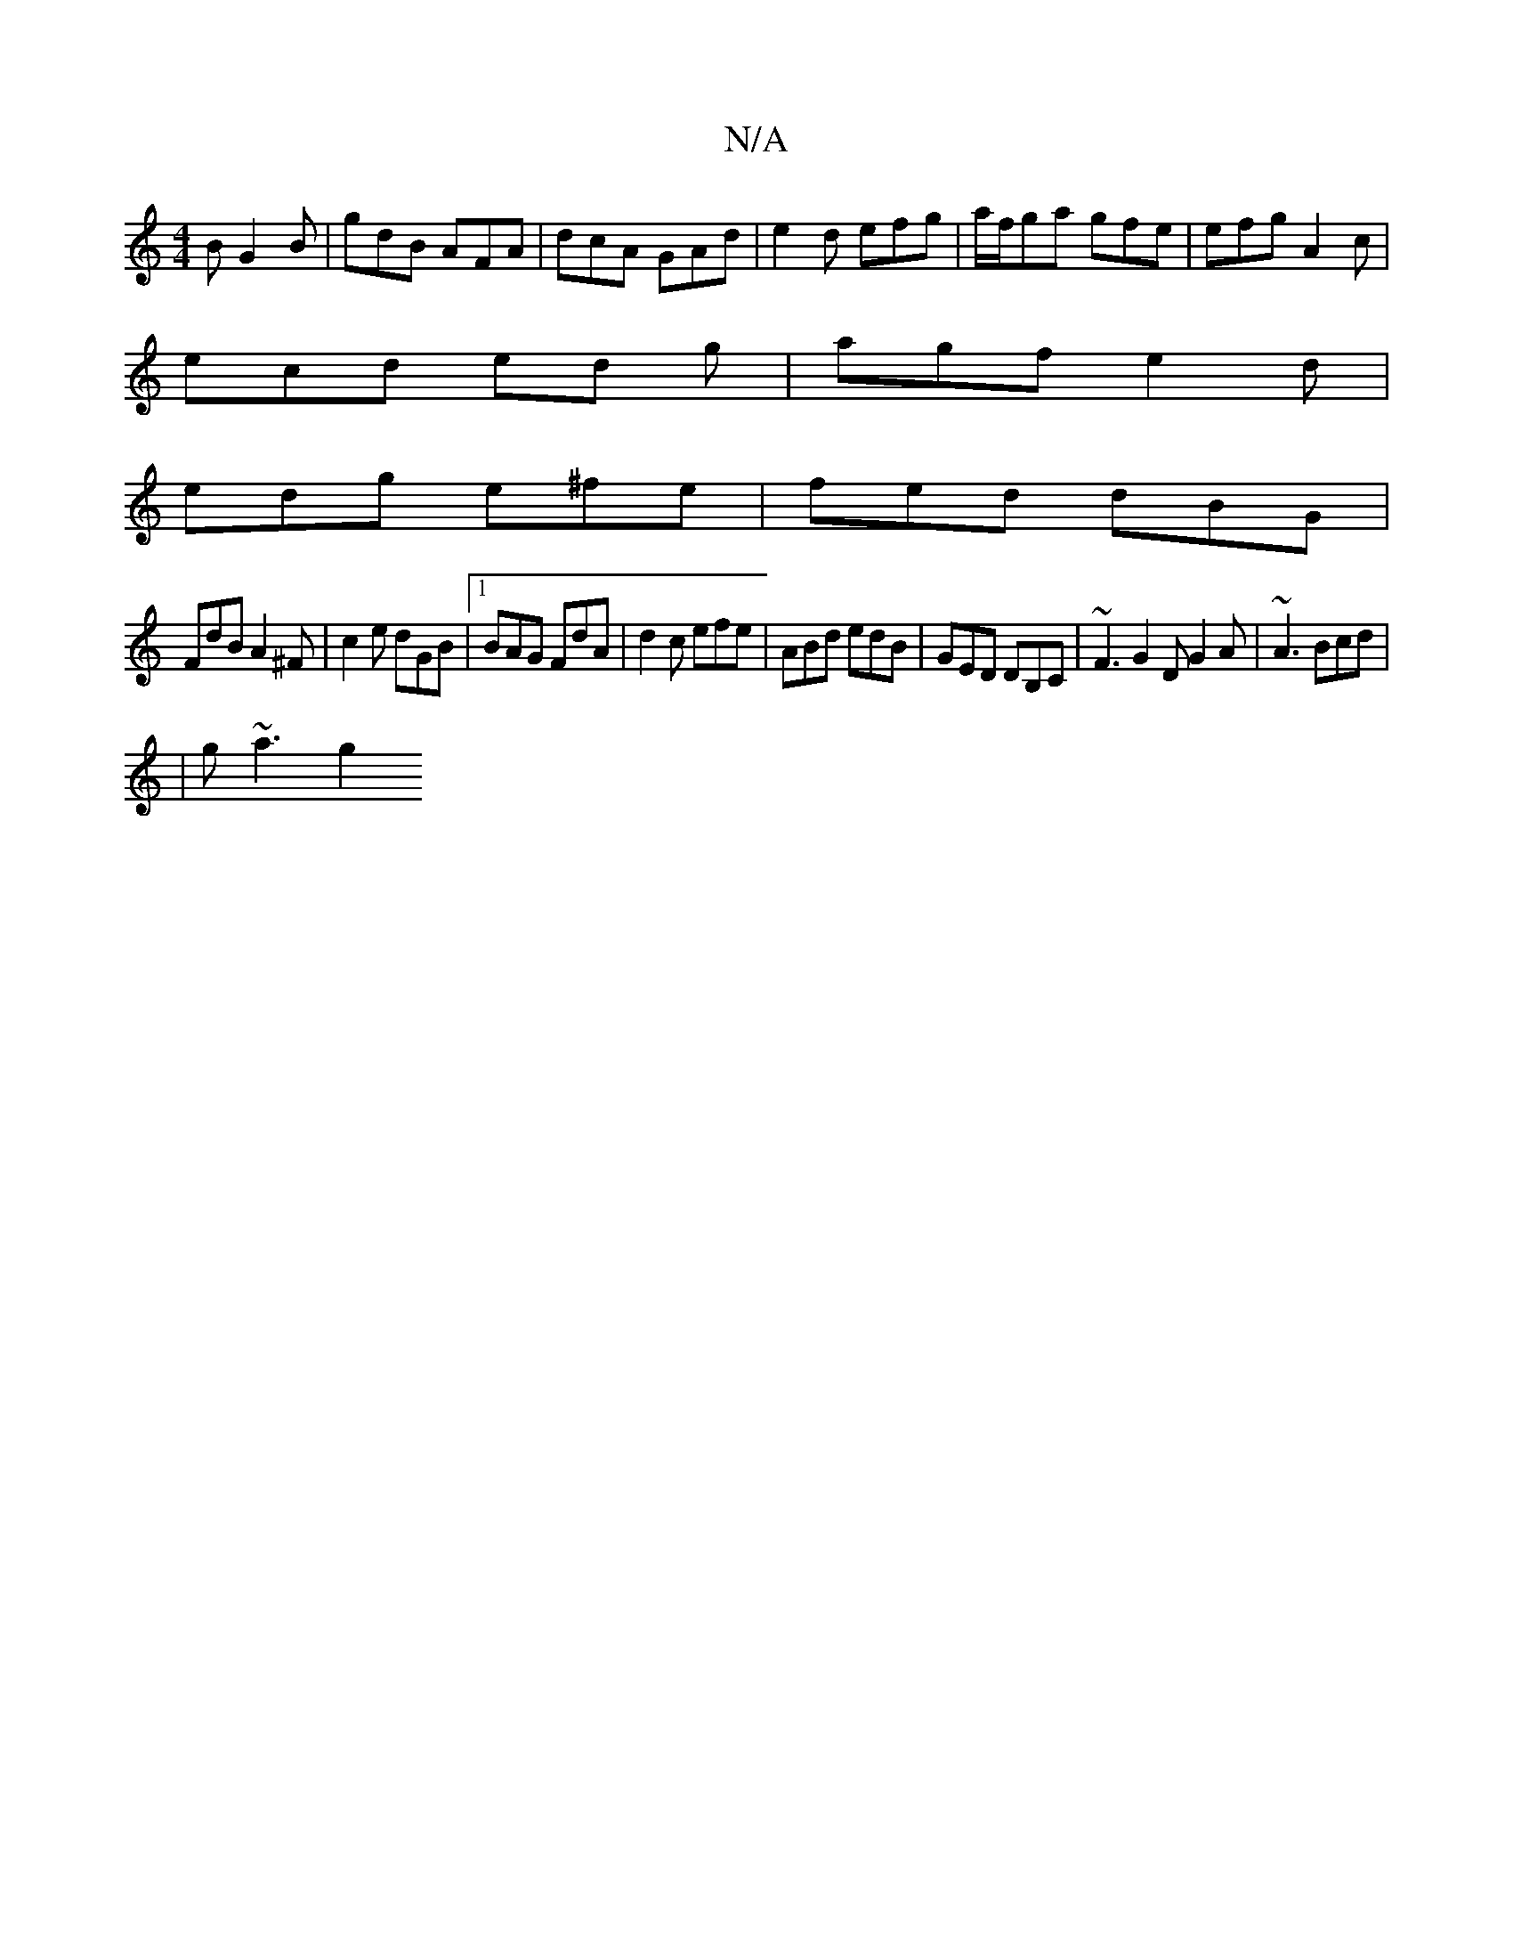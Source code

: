 X:1
T:N/A
M:4/4
R:N/A
K:Cmajor
2B G2B | gdB AFA | dcA GAd | e2d efg | a/f/ga gfe | efg A2c |
ecd ed g | agf e2d |
edg e^fe | fed dBG |
FdB A2^F | c2e dGB |1 BAG FdA | d2c efe | ABd edB | GED DB,C | ~F3 G2D G2 A| ~A3 Bcd | 
|g~a3 g2